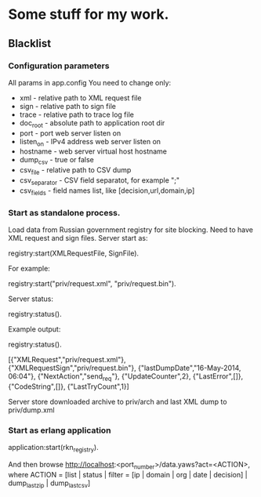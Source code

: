 * Some stuff for my work.

** Blacklist
*** Configuration parameters
   All params in app.config
   You need to change only:
    * xml - relative path to XML request file
    * sign - relative path to sign file
    * trace - relative path to trace log file
    * doc_root - absolute path to application root dir
    * port - port web server listen on
    * listen_on - IPv4 address web server listen on
    * hostname - web server virtual host hostname
    * dump_csv - true or false
    * csv_file - relative path to CSV dump
    * csv_separator - CSV field separatot, for example ";"
    * csv_fields - field names list, like [decision,url,domain,ip]
*** Start as standalone process.
   Load data from Russian government registry for site blocking.
   Need to have XML request and sign files.
   Server start as:
   #+BEGIN_EXAMPLE Erlang
    registry:start(XMLRequestFile, SignFile).
   #+END_EXAMPLE
   For example:
   #+BEGIN_EXAMPLE Erlang
    registry:start("priv/request.xml", "priv/request.bin").
   #+END_EXAMPLE
   Server status:
   #+BEGIN_EXAMPLE Erlang
    registry:status().
   #+END_EXAMPLE
   Example output:
   #+BEGIN_EXAMPLE Erlang
    registry:status().

    [{"XMLRequest","priv/request.xml"},
     {"XMLRequestSign","priv/request.bin"},
     {"lastDumpDate","16-May-2014, 06:04"},
     {"NextAction","send_req"},
     {"UpdateCounter",2},
     {"LastError",[]},
     {"CodeString",[]},
     {"LastTryCount",1}]
   #+END_EXAMPLE
   Server store downloaded archive to priv/arch and last XML dump to priv/dump.xml
*** Start as erlang application
   #+BEGIN_EXAMPLE Erlang
   application:start(rkn_registry).
   #+END_EXAMPLE
   And then browse http://localhost:<port_number>/data.yaws?act=<ACTION>, where
   ACTION = [list | status | filter = [ip | domain | org | date | decision] | dump_last_zip | dump_last_csv]
